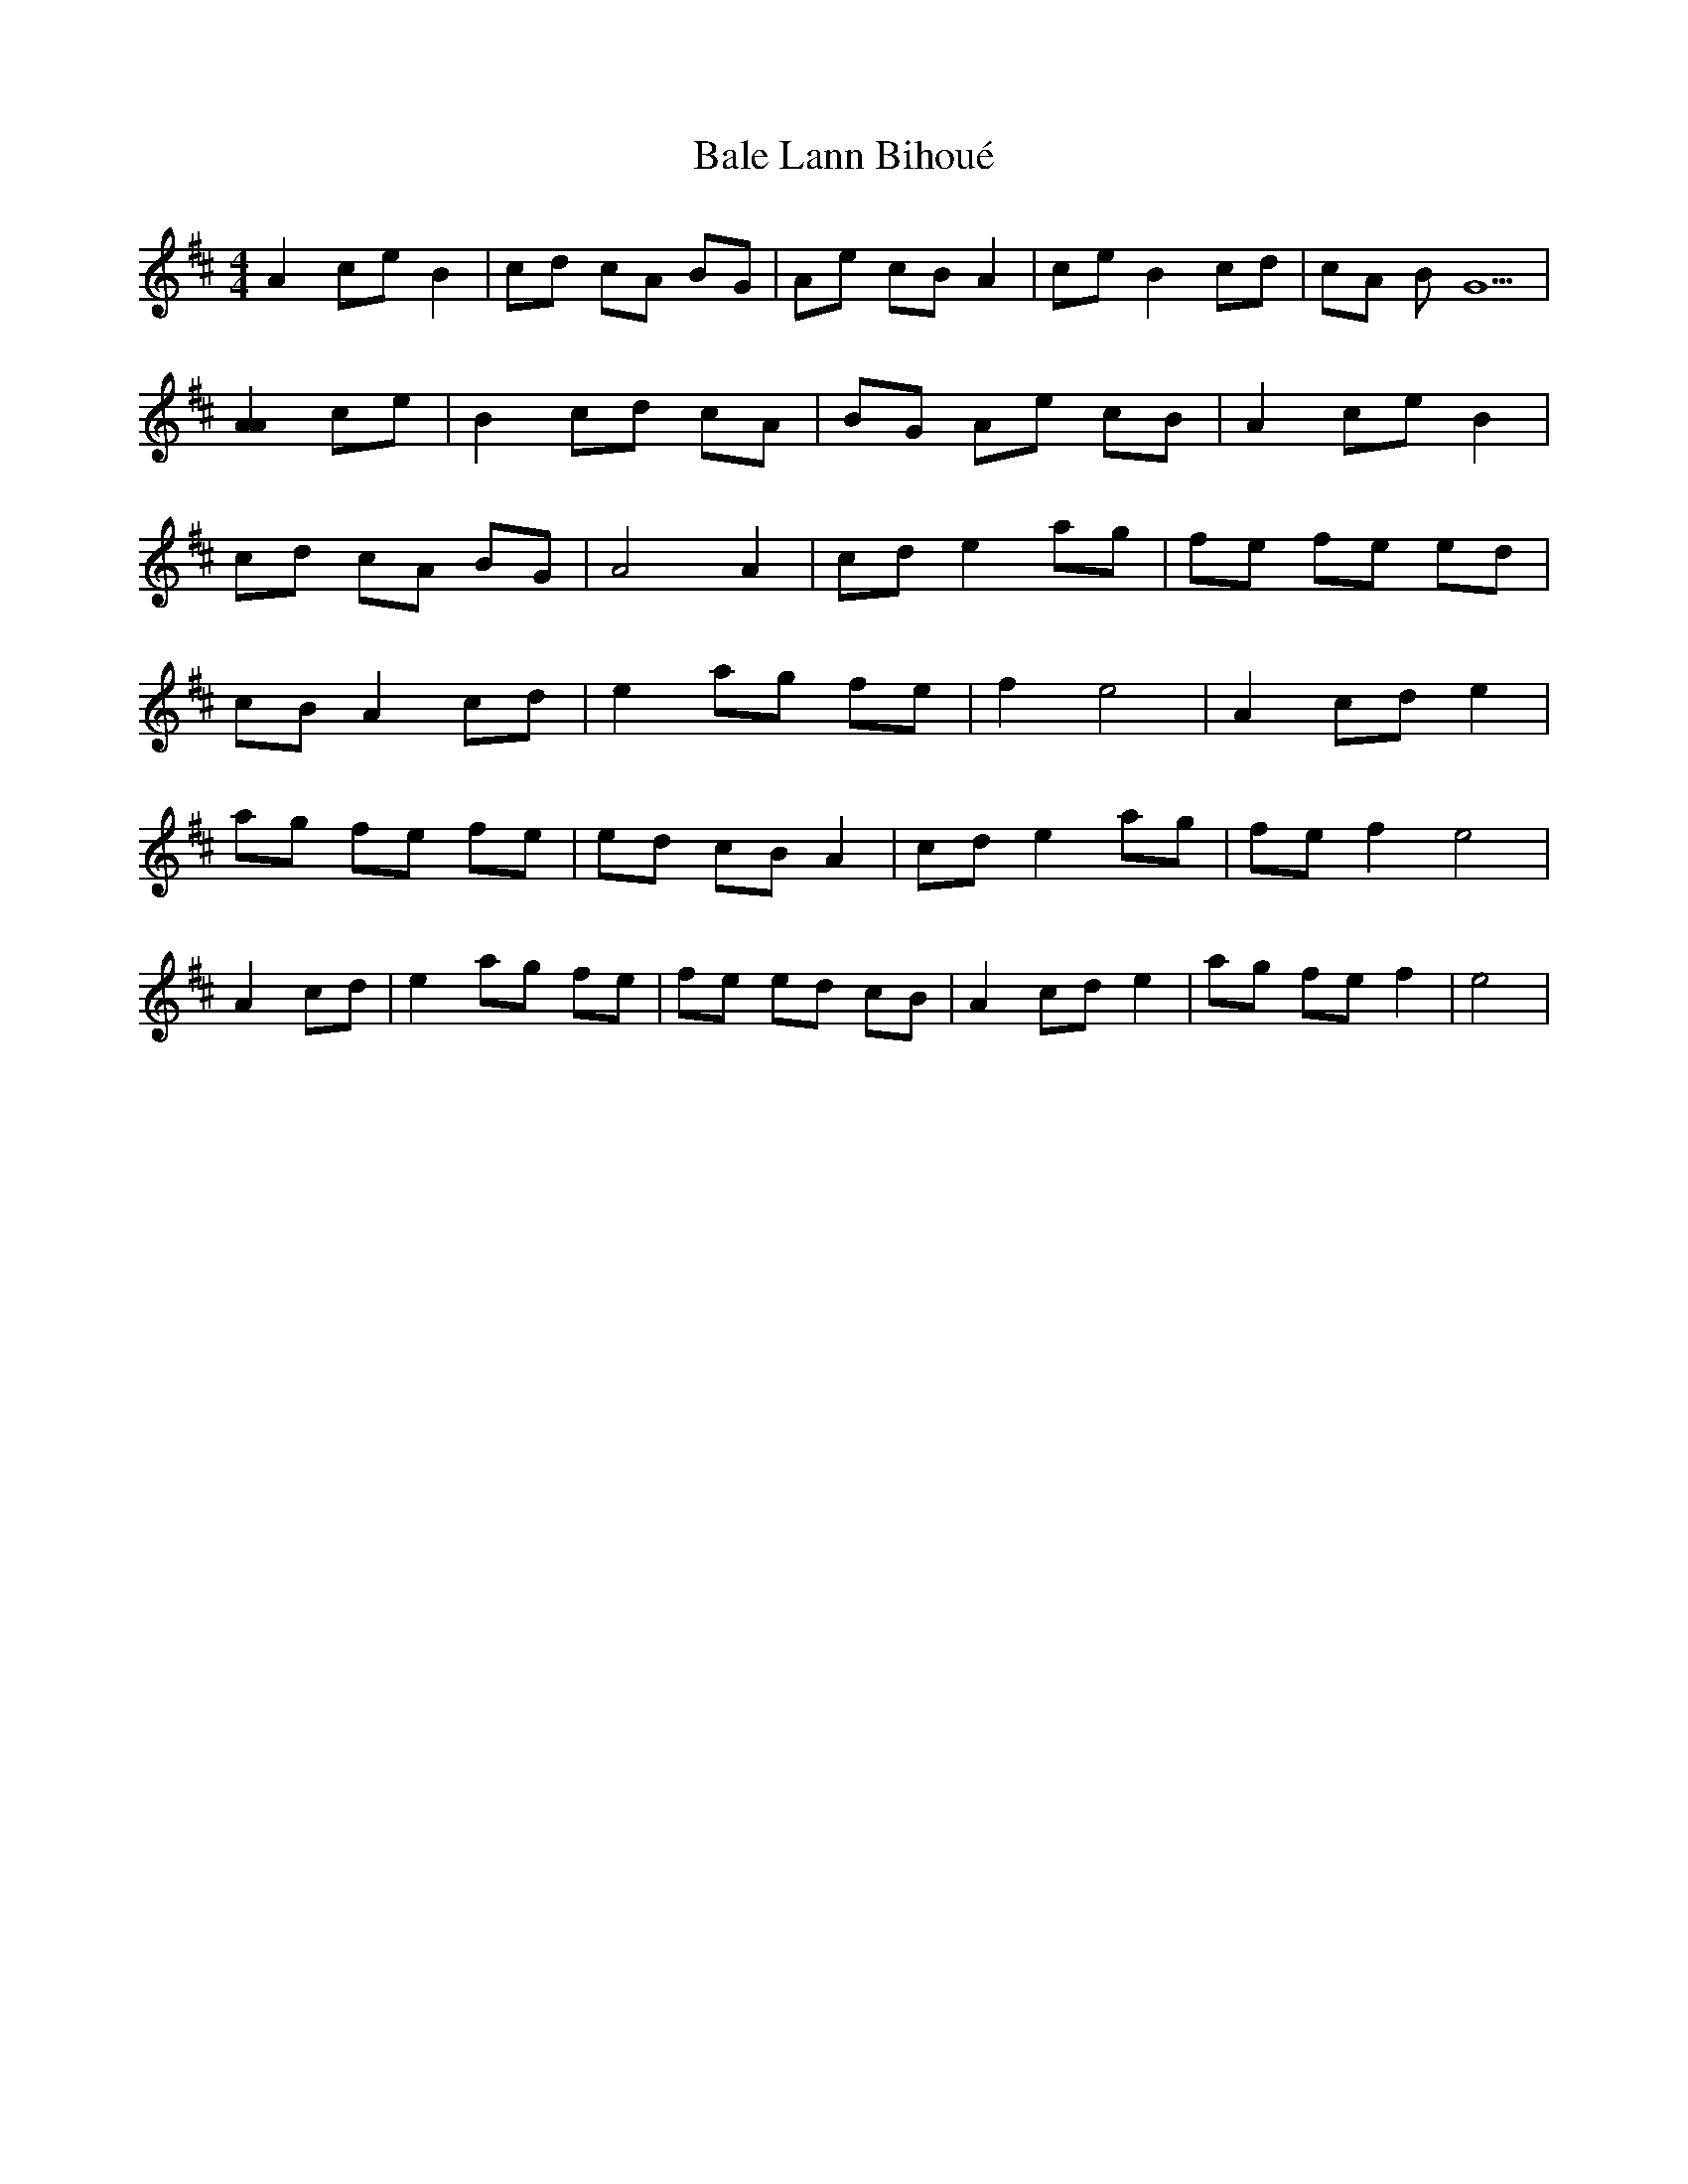 X: 2399
T: Bale Lann Bihoué
R: hornpipe
M: 4/4
K: Amixolydian
A2 ce B2|cd cA BG|Ae cB A2|ce B2 cd|cA BG5|
[A2A2] ce|B2 cd cA|BG Ae cB|A2 ce B2|
cd cA BG|A4 A2|cd e2 ag|fe fe ed|
cB A2 cd|e2 ag fe|f2 e4|A2 cd e2|
ag fe fe|ed cB A2|cd e2 ag|fe f2 e4|
A2 cd|e2 ag fe|fe ed cB|A2 cd e2|ag fe f2|e4|

